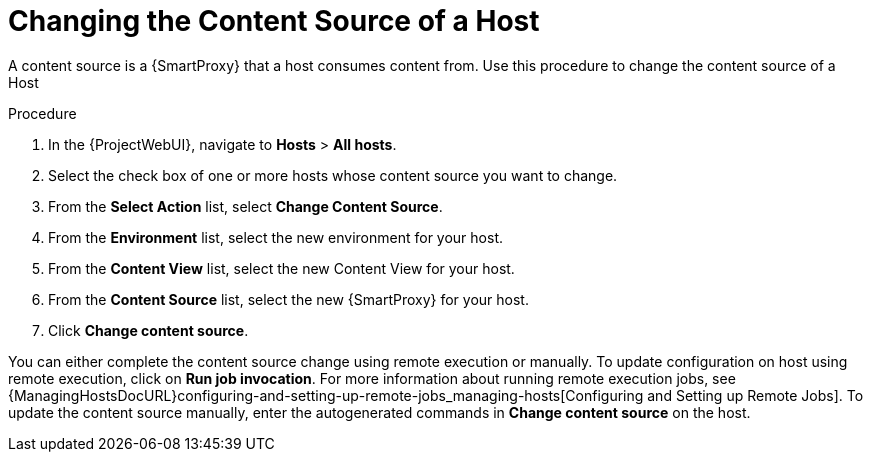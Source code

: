 [id="Changing_the_Content_Source_of_a_Host{context}"]
= Changing the Content Source of a Host

A content source is a {SmartProxy} that a host consumes content from. Use this procedure to change the content source of a Host

.Procedure
. In the {ProjectWebUI}, navigate to *Hosts* > *All hosts*.
. Select the check box of one or more hosts whose content source you want to change. 
. From the *Select Action* list, select *Change Content Source*.
. From the *Environment* list, select the new environment for your host.
. From the *Content View* list, select the new Content View for your host.
. From the *Content Source* list, select the new {SmartProxy} for your host.
. Click *Change content source*. 

You can either complete the content source change using remote execution or manually. To update configuration on host using remote execution, click on *Run job invocation*. For more information about running remote execution jobs, see {ManagingHostsDocURL}configuring-and-setting-up-remote-jobs_managing-hosts[Configuring and Setting up Remote Jobs]. To update the content source manually, enter the autogenerated commands in *Change content source* on the host.

